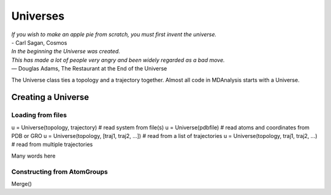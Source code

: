 .. -*- coding: utf-8 -*-

====================
Universes
====================

| *If you wish to make an apple pie from scratch, you must first invent the universe.*
| - Carl Sagan, Cosmos

| *In the beginning the Universe was created.*
| *This has made a lot of people very angry and been widely regarded as a bad move.*
| ― Douglas Adams, The Restaurant at the End of the Universe

The Universe class ties a topology and a trajectory together. 
Almost all code in MDAnalysis starts with a Universe.

Creating a Universe
===================

Loading from files
------------------

.. code-block:: python

u = Universe(topology, trajectory)          # read system from file(s)
u = Universe(pdbfile)                       # read atoms and coordinates from PDB or GRO
u = Universe(topology, [traj1, traj2, ...]) # read from a list of trajectories
u = Universe(topology, traj1, traj2, ...)   # read from multiple trajectories

Many words here

Constructing from AtomGroups
----------------------------

Merge()

